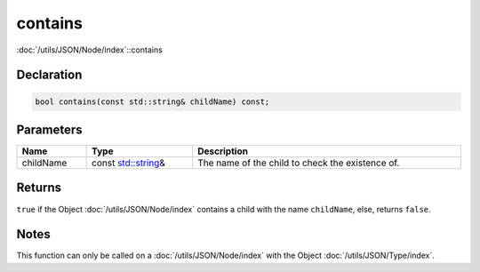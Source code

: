 contains
========

:doc:`/utils/JSON/Node/index`::contains

Declaration
-----------

.. code-block:: cpp

	bool contains(const std::string& childName) const;

Parameters
----------

.. list-table::
	:width: 100%
	:header-rows: 1
	:class: code-table

	* - Name
	  - Type
	  - Description
	* - childName
	  - const `std::string <https://en.cppreference.com/w/cpp/string/basic_string>`_\&
	  - The name of the child to check the existence of.

Returns
-------

``true`` if the Object :doc:`/utils/JSON/Node/index` contains a child with the name ``childName``, else, returns ``false``.

Notes
-----

This function can only be called on a :doc:`/utils/JSON/Node/index` with the Object :doc:`/utils/JSON/Type/index`.